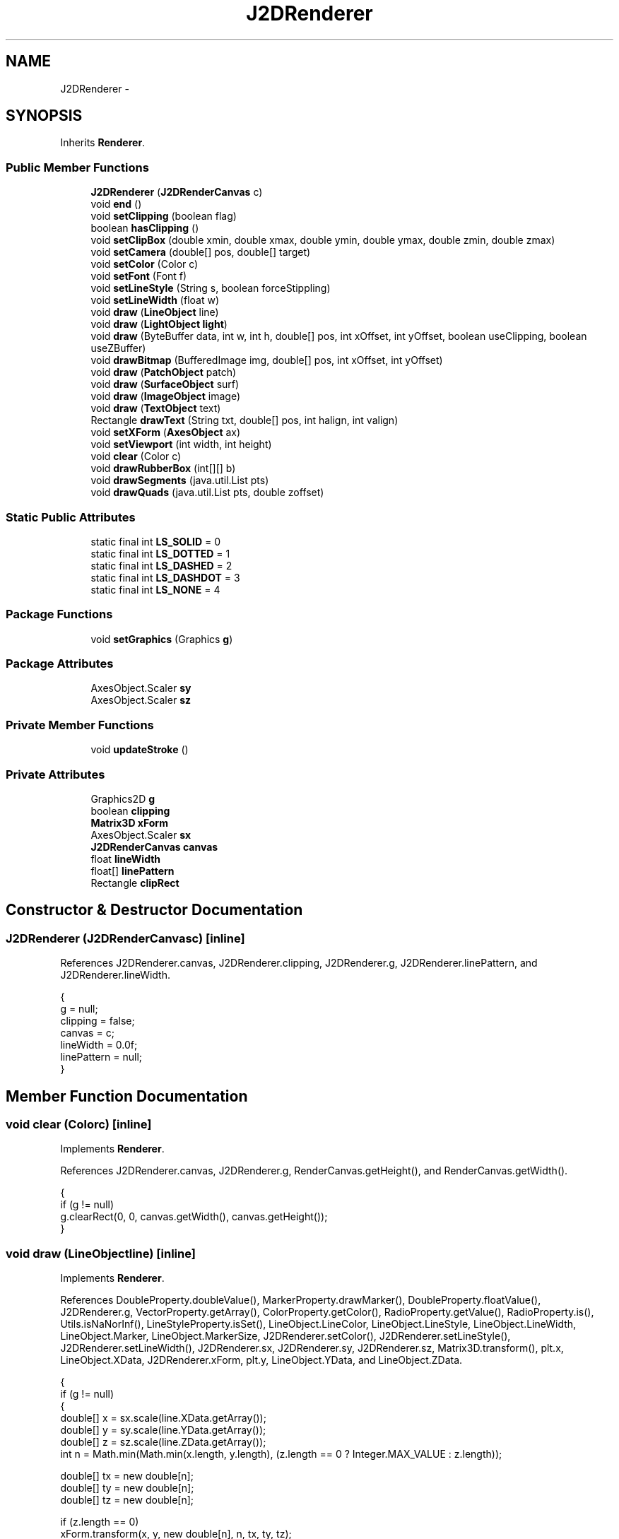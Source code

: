 .TH "J2DRenderer" 3 "Tue Nov 27 2012" "Version 3.2" "Octave" \" -*- nroff -*-
.ad l
.nh
.SH NAME
J2DRenderer \- 
.SH SYNOPSIS
.br
.PP
.PP
Inherits \fBRenderer\fP\&.
.SS "Public Member Functions"

.in +1c
.ti -1c
.RI "\fBJ2DRenderer\fP (\fBJ2DRenderCanvas\fP c)"
.br
.ti -1c
.RI "void \fBend\fP ()"
.br
.ti -1c
.RI "void \fBsetClipping\fP (boolean flag)"
.br
.ti -1c
.RI "boolean \fBhasClipping\fP ()"
.br
.ti -1c
.RI "void \fBsetClipBox\fP (double xmin, double xmax, double ymin, double ymax, double zmin, double zmax)"
.br
.ti -1c
.RI "void \fBsetCamera\fP (double[] pos, double[] target)"
.br
.ti -1c
.RI "void \fBsetColor\fP (Color c)"
.br
.ti -1c
.RI "void \fBsetFont\fP (Font f)"
.br
.ti -1c
.RI "void \fBsetLineStyle\fP (String s, boolean forceStippling)"
.br
.ti -1c
.RI "void \fBsetLineWidth\fP (float w)"
.br
.ti -1c
.RI "void \fBdraw\fP (\fBLineObject\fP line)"
.br
.ti -1c
.RI "void \fBdraw\fP (\fBLightObject\fP \fBlight\fP)"
.br
.ti -1c
.RI "void \fBdraw\fP (ByteBuffer data, int w, int h, double[] pos, int xOffset, int yOffset, boolean useClipping, boolean useZBuffer)"
.br
.ti -1c
.RI "void \fBdrawBitmap\fP (BufferedImage img, double[] pos, int xOffset, int yOffset)"
.br
.ti -1c
.RI "void \fBdraw\fP (\fBPatchObject\fP patch)"
.br
.ti -1c
.RI "void \fBdraw\fP (\fBSurfaceObject\fP surf)"
.br
.ti -1c
.RI "void \fBdraw\fP (\fBImageObject\fP image)"
.br
.ti -1c
.RI "void \fBdraw\fP (\fBTextObject\fP text)"
.br
.ti -1c
.RI "Rectangle \fBdrawText\fP (String txt, double[] pos, int halign, int valign)"
.br
.ti -1c
.RI "void \fBsetXForm\fP (\fBAxesObject\fP ax)"
.br
.ti -1c
.RI "void \fBsetViewport\fP (int width, int height)"
.br
.ti -1c
.RI "void \fBclear\fP (Color c)"
.br
.ti -1c
.RI "void \fBdrawRubberBox\fP (int[][] b)"
.br
.ti -1c
.RI "void \fBdrawSegments\fP (java\&.util\&.List pts)"
.br
.ti -1c
.RI "void \fBdrawQuads\fP (java\&.util\&.List pts, double zoffset)"
.br
.in -1c
.SS "Static Public Attributes"

.in +1c
.ti -1c
.RI "static final int \fBLS_SOLID\fP = 0"
.br
.ti -1c
.RI "static final int \fBLS_DOTTED\fP = 1"
.br
.ti -1c
.RI "static final int \fBLS_DASHED\fP = 2"
.br
.ti -1c
.RI "static final int \fBLS_DASHDOT\fP = 3"
.br
.ti -1c
.RI "static final int \fBLS_NONE\fP = 4"
.br
.in -1c
.SS "Package Functions"

.in +1c
.ti -1c
.RI "void \fBsetGraphics\fP (Graphics \fBg\fP)"
.br
.in -1c
.SS "Package Attributes"

.in +1c
.ti -1c
.RI "AxesObject\&.Scaler \fBsy\fP"
.br
.ti -1c
.RI "AxesObject\&.Scaler \fBsz\fP"
.br
.in -1c
.SS "Private Member Functions"

.in +1c
.ti -1c
.RI "void \fBupdateStroke\fP ()"
.br
.in -1c
.SS "Private Attributes"

.in +1c
.ti -1c
.RI "Graphics2D \fBg\fP"
.br
.ti -1c
.RI "boolean \fBclipping\fP"
.br
.ti -1c
.RI "\fBMatrix3D\fP \fBxForm\fP"
.br
.ti -1c
.RI "AxesObject\&.Scaler \fBsx\fP"
.br
.ti -1c
.RI "\fBJ2DRenderCanvas\fP \fBcanvas\fP"
.br
.ti -1c
.RI "float \fBlineWidth\fP"
.br
.ti -1c
.RI "float[] \fBlinePattern\fP"
.br
.ti -1c
.RI "Rectangle \fBclipRect\fP"
.br
.in -1c
.SH "Constructor & Destructor Documentation"
.PP 
.SS "\fBJ2DRenderer\fP (\fBJ2DRenderCanvas\fPc)\fC [inline]\fP"
.PP
References J2DRenderer\&.canvas, J2DRenderer\&.clipping, J2DRenderer\&.g, J2DRenderer\&.linePattern, and J2DRenderer\&.lineWidth\&.
.PP
.nf
        {
                g = null;
                clipping = false;
                canvas = c;
                lineWidth = 0\&.0f;
                linePattern = null;
        }
.fi
.SH "Member Function Documentation"
.PP 
.SS "void \fBclear\fP (Colorc)\fC [inline]\fP"
.PP
Implements \fBRenderer\fP\&.
.PP
References J2DRenderer\&.canvas, J2DRenderer\&.g, RenderCanvas\&.getHeight(), and RenderCanvas\&.getWidth()\&.
.PP
.nf
        {
                if (g != null)
                        g\&.clearRect(0, 0, canvas\&.getWidth(), canvas\&.getHeight());
        }
.fi
.SS "void \fBdraw\fP (\fBLineObject\fPline)\fC [inline]\fP"
.PP
Implements \fBRenderer\fP\&.
.PP
References DoubleProperty\&.doubleValue(), MarkerProperty\&.drawMarker(), DoubleProperty\&.floatValue(), J2DRenderer\&.g, VectorProperty\&.getArray(), ColorProperty\&.getColor(), RadioProperty\&.getValue(), RadioProperty\&.is(), Utils\&.isNaNorInf(), LineStyleProperty\&.isSet(), LineObject\&.LineColor, LineObject\&.LineStyle, LineObject\&.LineWidth, LineObject\&.Marker, LineObject\&.MarkerSize, J2DRenderer\&.setColor(), J2DRenderer\&.setLineStyle(), J2DRenderer\&.setLineWidth(), J2DRenderer\&.sx, J2DRenderer\&.sy, J2DRenderer\&.sz, Matrix3D\&.transform(), plt\&.x, LineObject\&.XData, J2DRenderer\&.xForm, plt\&.y, LineObject\&.YData, and LineObject\&.ZData\&.
.PP
.nf
        {
                if (g != null)
                {
                        double[] x = sx\&.scale(line\&.XData\&.getArray());
                        double[] y = sy\&.scale(line\&.YData\&.getArray());
                        double[] z = sz\&.scale(line\&.ZData\&.getArray());
                        int n = Math\&.min(Math\&.min(x\&.length, y\&.length), (z\&.length == 0 ? Integer\&.MAX_VALUE : z\&.length));

                        double[] tx = new double[n];
                        double[] ty = new double[n];
                        double[] tz = new double[n];

                        if (z\&.length == 0)
                                xForm\&.transform(x, y, new double[n], n, tx, ty, tz);
                        else
                                xForm\&.transform(x, y, z, n, tx, ty, tz);

                        int[] xp = new int[n], yp = new int[n];

                        for (int i=0; i<n; i++)
                        {
                                xp[i] = (int)Math\&.round(tx[i]);
                                yp[i] = (int)Math\&.round(ty[i]);
                        }

                        if (line\&.LineStyle\&.isSet())
                        {
                                setColor(line\&.LineColor\&.getColor());
                                setLineStyle(line\&.LineStyle\&.getValue(), false);
                                setLineWidth(line\&.LineWidth\&.floatValue());

                                int index = 0;

                                for (int i=0; i<n; i++)
                                {
                                        if (!Utils\&.isNaNorInf(tx[i], ty[i], 0))
                                        {
                                                xp[index] = (int)Math\&.round(tx[i]);
                                                yp[index] = (int)Math\&.round(ty[i]);
                                                index++;
                                        }
                                        else if (index > 1)
                                        {
                                                g\&.drawPolyline(xp, yp, index);
                                                index = 0;
                                        }
                                }

                                if (index > 1)
                                        g\&.drawPolyline(xp, yp, index);
                        }

                        if (!line\&.Marker\&.is('none'))
                        {
                                setColor(line\&.LineColor\&.getColor());
                                setLineStyle(line\&.LineStyle\&.getValue(), false);
                                setLineWidth(line\&.LineWidth\&.floatValue());

                                for (int i=0; i<n; i++)
                                        if (!Utils\&.isNaNorInf(tx[i], ty[i], 0))
                                                line\&.Marker\&.drawMarker(g,
                                                        (int)Math\&.round(tx[i]),
                                                        (int)Math\&.round(ty[i]),
                                                        line\&.MarkerSize\&.doubleValue());
                        }
                }
        }
.fi
.SS "void \fBdraw\fP (\fBLightObject\fPlight)\fC [inline]\fP"
.PP
Implements \fBRenderer\fP\&.
.PP
.nf
        {
                System\&.out\&.println('WARNING: lighting not supported under Java2D renderer');
        }
.fi
.SS "void \fBdraw\fP (ByteBufferdata, intw, inth, double[]pos, intxOffset, intyOffset, booleanuseClipping, booleanuseZBuffer)\fC [inline]\fP"
.PP
Implements \fBRenderer\fP\&.
.PP
.nf
        {
        }
.fi
.SS "void \fBdraw\fP (\fBPatchObject\fPpatch)\fC [inline]\fP"
.PP
Implements \fBRenderer\fP\&.
.PP
.nf
        {
        }
.fi
.SS "void \fBdraw\fP (\fBSurfaceObject\fPsurf)\fC [inline]\fP"
.PP
Implements \fBRenderer\fP\&.
.PP
.nf
        {
        }
.fi
.SS "void \fBdraw\fP (\fBImageObject\fPimage)\fC [inline]\fP"
.PP
Implements \fBRenderer\fP\&.
.PP
.nf
        {
        }
.fi
.SS "void \fBdraw\fP (\fBTextObject\fPtext)\fC [inline]\fP"
.PP
Implements \fBRenderer\fP\&.
.PP
References J2DRenderer\&.canvas, AxesObject\&.convertUnits(), DoubleProperty\&.doubleValue(), TextObject\&.FontAngle, TextObject\&.FontName, TextObject\&.FontSize, TextObject\&.FontUnits, TextObject\&.FontWeight, J2DRenderer\&.g, VectorProperty\&.getArray(), GraphicObject\&.getAxes(), ColorProperty\&.getColor(), TextObject\&.getExtent(), Utils\&.getFont(), RenderCanvas\&.getHeight(), RadioProperty\&.getValue(), TextObject\&.HAlign, RadioProperty\&.is(), TextObject\&.Position, TextObject\&.render(), TextObject\&.Rotation, J2DRenderer\&.setColor(), TextObject\&.TextColor, Matrix3D\&.transform(), TextObject\&.Units, TextObject\&.VAlign, and J2DRenderer\&.xForm\&.
.PP
.nf
        {
                if (g != null)
                {
                        AxesObject ax = text\&.getAxes();
                        double[] pos = ax\&.convertUnits(text\&.Position\&.getArray(), text\&.Units\&.getValue());
                        double[] tpos = new double[4];
                        AffineTransform af = g\&.getTransform();
                        Rectangle r = text\&.getExtent();

                        xForm\&.transform(pos[0], pos[1], pos[2], tpos, 0);
                        g\&.translate((int)Math\&.round(tpos[0]), (int)Math\&.round(tpos[1]));
                        g\&.rotate(-text\&.Rotation\&.doubleValue()*Math\&.PI/180\&.0);
                        g\&.setFont(Utils\&.getFont(text\&.FontName, text\&.FontSize, text\&.FontUnits,
                                        text\&.FontAngle, text\&.FontWeight, canvas\&.getHeight()));
                        setColor(text\&.TextColor\&.getColor());

                        int xoff = 0, yoff = 0;

                        if (text\&.HAlign\&.is('right'))
                                xoff = -r\&.width;
                        else if (text\&.HAlign\&.is('center'))
                                xoff = -r\&.width/2;
                        if (text\&.VAlign\&.is('bottom'))
                                yoff = -r\&.height;
                        else if (text\&.VAlign\&.is('middle'))
                                yoff = -r\&.height/2;
                        else if (text\&.VAlign\&.is('baseline'))
                                yoff = -(r\&.height+r\&.y);
                        g\&.translate(xoff, yoff);

                        text\&.render(g);
                        g\&.setTransform(af);
                }
        }
.fi
.SS "void \fBdrawBitmap\fP (BufferedImageimg, double[]pos, intxOffset, intyOffset)\fC [inline]\fP"
.PP
Implements \fBRenderer\fP\&.
.PP
.nf
        {
        }
.fi
.SS "void \fBdrawQuads\fP (java\&.util\&.Listpts, doublezoffset)\fC [inline]\fP"
.PP
Implements \fBRenderer\fP\&.
.PP
References J2DRenderer\&.g, Matrix3D\&.transform(), plt\&.x, Point3D\&.x, J2DRenderer\&.xForm, plt\&.y, Point3D\&.y, and Point3D\&.z\&.
.PP
.nf
        {
                if (g != null)
                {
                        Iterator it = pts\&.iterator();
                        int count = 0;
                        int[] x = new int[4], y = new int[4];
                        double[] tmp = new double[4];

                        while (it\&.hasNext())
                        {
                                Point3D pt = (Point3D)it\&.next();
                                xForm\&.transform(pt\&.x, pt\&.y, pt\&.z, tmp, 0);
                                x[count] = (int)Math\&.round(tmp[0]);
                                y[count] = (int)Math\&.round(tmp[1]);
                                if (++count == 4)
                                {
                                        count = 0;
                                        g\&.fillPolygon(x, y, 4);
                                }
                        }
                }
        }
.fi
.SS "void \fBdrawRubberBox\fP (intb[][])\fC [inline]\fP"
.PP
Implements \fBRenderer\fP\&.
.PP
References J2DRenderer\&.canvas, J2DRenderer\&.g, plt\&.x, and plt\&.y\&.
.PP
.nf
        {
                Graphics GC;

                if (g != null)
                        GC = g;
                else
                        GC = canvas\&.getGraphics();
                GC\&.setColor(Color\&.lightGray);
                GC\&.setXORMode(Color\&.white);
                for (int i=0; i<b\&.length; i++)
                {
                        int x = Math\&.min(b[i][0], b[i][2]), y = Math\&.min(b[i][1], b[i][3]);
                        int w = Math\&.abs(b[i][2]-b[i][0]), h = Math\&.abs(b[i][3]-b[i][1]);
                        GC\&.drawRect(x, y, w, h);
                }
                GC\&.setPaintMode();

                if (g == null)
                        GC\&.dispose();
        }
.fi
.SS "void \fBdrawSegments\fP (java\&.util\&.Listpts)\fC [inline]\fP"
.PP
Implements \fBRenderer\fP\&.
.PP
References J2DRenderer\&.g, Matrix3D\&.transform(), Point3D\&.x, J2DRenderer\&.xForm, Point3D\&.y, and Point3D\&.z\&.
.PP
.nf
        {
                if (g != null)
                {
                        Iterator it = pts\&.iterator();
                        int count = 0, x1 = 0, y1 = 0;
                        double[] tmp = new double[4];

                        while (it\&.hasNext())
                        {
                                Point3D pt = (Point3D)it\&.next();
                                xForm\&.transform(pt\&.x, pt\&.y, pt\&.z, tmp, 0);
                                if (count == 0)
                                {
                                        count = 1;
                                        x1 = (int)Math\&.round(tmp[0]);
                                        y1 = (int)Math\&.round(tmp[1]);
                                }
                                else
                                {
                                        count = 0;
                                        g\&.drawLine(x1, y1, (int)Math\&.round(tmp[0]), (int)Math\&.round(tmp[1]));
                                }
                        }
                }
        }
.fi
.SS "Rectangle \fBdrawText\fP (Stringtxt, double[]pos, inthalign, intvalign)\fC [inline]\fP"
.PP
Implements \fBRenderer\fP\&.
.PP
References J2DRenderer\&.canvas, J2DRenderer\&.g, RenderCanvas\&.getFont(), Matrix3D\&.transform(), and J2DRenderer\&.xForm\&.
.PP
.nf
        {
                if (g != null)
                {
                        SimpleTextEngine\&.Content content = new SimpleTextEngine\&.Content(txt);
                        Rectangle r = (Rectangle)content\&.layout(canvas, canvas\&.getFont())\&.clone();
                        double[] tpos = new double[4];

                        if (r\&.width > 0 && r\&.height > 0)
                        {
                                int xoff = 0, yoff = 0;

                                switch (halign)
                                {
                                        case 1: xoff = -r\&.width/2; break;
                                        case 2: xoff = -r\&.width; break;
                                }
                                switch (valign)
                                {
                                        case 1: yoff = -r\&.height/2; break;
                                        case 0: yoff = -r\&.height; break;
                                }

                                xForm\&.transform(pos[0], pos[1], pos[2], tpos, 0);
                                xoff = (int)Math\&.round(tpos[0])+xoff;
                                yoff = (int)Math\&.round(tpos[1])+yoff;
                                g\&.translate(xoff, yoff);
                                content\&.render(g);
                                g\&.translate(-xoff, -yoff);

                                return r;
                        }
                }

                return new Rectangle();
        }
.fi
.SS "void \fBend\fP ()\fC [inline]\fP"
.PP
Implements \fBRenderer\fP\&.
.PP
.nf
        {
        }
.fi
.SS "boolean \fBhasClipping\fP ()\fC [inline]\fP"
.PP
Implements \fBRenderer\fP\&.
.PP
References J2DRenderer\&.clipping\&.
.PP
.nf
        {
                return clipping;
        }
.fi
.SS "void \fBsetCamera\fP (double[]pos, double[]target)\fC [inline]\fP"
.PP
Implements \fBRenderer\fP\&.
.PP
.nf
        {
        }
.fi
.SS "void \fBsetClipBox\fP (doublexmin, doublexmax, doubleymin, doubleymax, doublezmin, doublezmax)\fC [inline]\fP"
.PP
Implements \fBRenderer\fP\&.
.PP
References J2DRenderer\&.clipRect, Matrix3D\&.transform(), plt\&.x, J2DRenderer\&.xForm, and plt\&.y\&.
.PP
.nf
        {
                double[] x = new double[] {xmin, xmin, xmin, xmin, xmax, xmax, xmax, xmax};
                double[] y = new double[] {ymin, ymin, ymax, ymax, ymin, ymin, ymax, ymax};
                double[] z = new double[] {zmin, zmax, zmin, zmax, zmin, zmax, zmin, zmax};
                double[] tx = new double[8];
                double[] ty = new double[8];
                double[] tz = new double[8];
                double _xmin, _xmax, _ymin, _ymax;

                xForm\&.transform(x, y, z, 8, tx, ty, tz);
                _xmin = _xmax = tx[0];
                _ymin = _ymax = ty[0];
                for (int i=1; i<8; i++)
                {
                        if (tx[i] < _xmin) _xmin = tx[i];
                        if (tx[i] > _xmax) _xmax = tx[i];
                        if (ty[i] < _ymin) _ymin = ty[i];
                        if (ty[i] > _ymax) _ymax = ty[i];
                }

                clipRect = new Rectangle((int)Math\&.round(_xmin)+1, (int)Math\&.round(_ymin)+1,
                                (int)Math\&.round(_xmax)-(int)Math\&.round(_xmin)-1, (int)Math\&.round(_ymax)-(int)Math\&.round(_ymin)-1);
        }
.fi
.SS "void \fBsetClipping\fP (booleanflag)\fC [inline]\fP"
.PP
Implements \fBRenderer\fP\&.
.PP
References J2DRenderer\&.clipping, J2DRenderer\&.clipRect, and J2DRenderer\&.g\&.
.PP
.nf
        {
                clipping = flag;
                if (flag && g != null)
                        g\&.setClip(clipRect);
                else
                        g\&.setClip(null);
        }
.fi
.SS "void \fBsetColor\fP (Colorc)\fC [inline]\fP"
.PP
Implements \fBRenderer\fP\&.
.PP
References J2DRenderer\&.g\&.
.PP
Referenced by J2DRenderer\&.draw()\&.
.PP
.nf
        {
                if (g != null)
                        g\&.setColor(c);
        }
.fi
.SS "void \fBsetFont\fP (Fontf)\fC [inline]\fP"
.PP
Implements \fBRenderer\fP\&.
.PP
References J2DRenderer\&.g\&.
.PP
.nf
        {
                if (g != null)
                        g\&.setFont(f);
        }
.fi
.SS "void \fBsetGraphics\fP (Graphicsg)\fC [inline, package]\fP"
.PP
Referenced by J2DRenderCanvas\&.paint()\&.
.PP
.nf
        {
                this\&.g = (Graphics2D)g;
                if (g != null)
                {
                        //this\&.g\&.setRenderingHint(RenderingHints\&.KEY_ANTIALIASING, RenderingHints\&.VALUE_ANTIALIAS_ON);
                        //this\&.g\&.setRenderingHint(RenderingHints\&.KEY_TEXT_ANTIALIASING, RenderingHints\&.VALUE_TEXT_ANTIALIAS_OFF);
                }
        }
.fi
.SS "void \fBsetLineStyle\fP (Strings, booleanforceStippling)\fC [inline]\fP"
.PP
Implements \fBRenderer\fP\&.
.PP
References J2DRenderer\&.linePattern, and J2DRenderer\&.updateStroke()\&.
.PP
Referenced by J2DRenderer\&.draw()\&.
.PP
.nf
        {
                if (s\&.equals('-'))
                        linePattern = null;
                else if (s\&.equals(':'))
                        linePattern = new float[] {2\&.0f, 4\&.0f};
                else if (s\&.equals('--'))
                        linePattern = new float[] {10\&.0f, 5\&.0f};
                else if (s\&.equals('-\&.'))
                        linePattern = new float[] {5\&.0f, 5\&.0f, 1\&.0f, 5\&.0f};
                else
                        linePattern = null;
                updateStroke();
        }
.fi
.SS "void \fBsetLineWidth\fP (floatw)\fC [inline]\fP"
.PP
Implements \fBRenderer\fP\&.
.PP
References J2DRenderer\&.lineWidth, and J2DRenderer\&.updateStroke()\&.
.PP
Referenced by J2DRenderer\&.draw()\&.
.PP
.nf
        {
                lineWidth = w;
                updateStroke();
        }
.fi
.SS "void \fBsetViewport\fP (intwidth, intheight)\fC [inline]\fP"
.PP
Implements \fBRenderer\fP\&.
.PP
.nf
        {
        }
.fi
.SS "void \fBsetXForm\fP (\fBAxesObject\fPax)\fC [inline]\fP"
.PP
Implements \fBRenderer\fP\&.
.PP
References FigureObject\&.__Antialias__, J2DRenderer\&.g, AxesObject\&.getFigure(), BooleanProperty\&.isSet(), J2DRenderer\&.sx, AxesObject\&.sx, J2DRenderer\&.sy, AxesObject\&.sy, J2DRenderer\&.sz, AxesObject\&.sz, AxesObject\&.x_render, and J2DRenderer\&.xForm\&.
.PP
.nf
        {
                xForm = ax\&.x_render;
                sx = ax\&.sx;
                sy = ax\&.sy;
                sz = ax\&.sz;

                if (g != null)
                {
                        boolean use_antialias = ax\&.getFigure()\&.__Antialias__\&.isSet();
                        if (use_antialias)
                        {
                                g\&.setRenderingHint(RenderingHints\&.KEY_ANTIALIASING, RenderingHints\&.VALUE_ANTIALIAS_ON);
                                g\&.setRenderingHint(RenderingHints\&.KEY_TEXT_ANTIALIASING, RenderingHints\&.VALUE_TEXT_ANTIALIAS_OFF);
                        }
                        else
                        {
                                g\&.setRenderingHint(RenderingHints\&.KEY_ANTIALIASING, RenderingHints\&.VALUE_ANTIALIAS_OFF);
                        }
                }
        }
.fi
.SS "void \fBupdateStroke\fP ()\fC [inline, private]\fP"
.PP
References J2DRenderer\&.g, J2DRenderer\&.linePattern, and J2DRenderer\&.lineWidth\&.
.PP
Referenced by J2DRenderer\&.setLineStyle(), and J2DRenderer\&.setLineWidth()\&.
.PP
.nf
        {
                if (g != null)
                        if (linePattern == null)
                                g\&.setStroke(new BasicStroke(lineWidth));
                        else
                                g\&.setStroke(new BasicStroke(lineWidth, BasicStroke\&.CAP_BUTT,
                                                        BasicStroke\&.JOIN_BEVEL, 1\&.0f, linePattern, 0\&.0f));
        }
.fi
.SH "Member Data Documentation"
.PP 
.SS "\fBJ2DRenderCanvas\fP \fBcanvas\fP\fC [private]\fP"
.PP
Referenced by J2DRenderer\&.clear(), J2DRenderer\&.draw(), J2DRenderer\&.drawRubberBox(), J2DRenderer\&.drawText(), and J2DRenderer\&.J2DRenderer()\&.
.SS "boolean \fBclipping\fP\fC [private]\fP"
.PP
Referenced by J2DRenderer\&.hasClipping(), J2DRenderer\&.J2DRenderer(), and J2DRenderer\&.setClipping()\&.
.SS "Rectangle \fBclipRect\fP\fC [private]\fP"
.PP
Referenced by J2DRenderer\&.setClipBox(), and J2DRenderer\&.setClipping()\&.
.SS "Graphics2D \fBg\fP\fC [private]\fP"
.PP
Referenced by J2DRenderer\&.clear(), J2DRenderer\&.draw(), J2DRenderer\&.drawQuads(), J2DRenderer\&.drawRubberBox(), J2DRenderer\&.drawSegments(), J2DRenderer\&.drawText(), J2DRenderer\&.J2DRenderer(), J2DRenderer\&.setClipping(), J2DRenderer\&.setColor(), J2DRenderer\&.setFont(), J2DRenderer\&.setXForm(), and J2DRenderer\&.updateStroke()\&.
.SS "float [] \fBlinePattern\fP\fC [private]\fP"
.PP
Referenced by J2DRenderer\&.J2DRenderer(), J2DRenderer\&.setLineStyle(), and J2DRenderer\&.updateStroke()\&.
.SS "float \fBlineWidth\fP\fC [private]\fP"
.PP
Referenced by J2DRenderer\&.J2DRenderer(), J2DRenderer\&.setLineWidth(), and J2DRenderer\&.updateStroke()\&.
.SS "final int \fBLS_DASHDOT\fP = 3\fC [static, inherited]\fP"
.PP
Referenced by LineStyleProperty\&.getStyle()\&.
.SS "final int \fBLS_DASHED\fP = 2\fC [static, inherited]\fP"
.PP
Referenced by LineStyleProperty\&.getStyle()\&.
.SS "final int \fBLS_DOTTED\fP = 1\fC [static, inherited]\fP"
.PP
Referenced by LineStyleProperty\&.getStyle()\&.
.SS "final int \fBLS_NONE\fP = 4\fC [static, inherited]\fP"
.PP
Referenced by LineStyleProperty\&.getStyle()\&.
.SS "final int \fBLS_SOLID\fP = 0\fC [static, inherited]\fP"
.PP
Referenced by LineStyleProperty\&.getStyle()\&.
.SS "AxesObject\&.Scaler \fBsx\fP\fC [private]\fP"
.PP
Referenced by J2DRenderer\&.draw(), and J2DRenderer\&.setXForm()\&.
.SS "AxesObject\&.Scaler \fBsy\fP\fC [package]\fP"
.PP
Referenced by J2DRenderer\&.draw(), and J2DRenderer\&.setXForm()\&.
.SS "AxesObject\&.Scaler \fBsz\fP\fC [package]\fP"
.PP
Referenced by J2DRenderer\&.draw(), and J2DRenderer\&.setXForm()\&.
.SS "\fBMatrix3D\fP \fBxForm\fP\fC [private]\fP"
.PP
Referenced by J2DRenderer\&.draw(), J2DRenderer\&.drawQuads(), J2DRenderer\&.drawSegments(), J2DRenderer\&.drawText(), J2DRenderer\&.setClipBox(), and J2DRenderer\&.setXForm()\&.

.SH "Author"
.PP 
Generated automatically by Doxygen for Octave from the source code\&.
